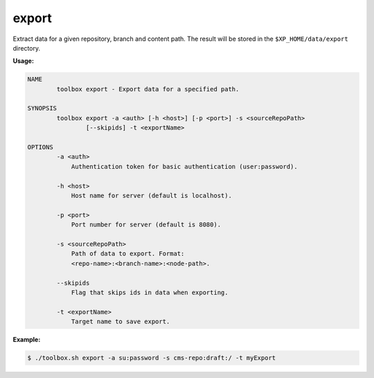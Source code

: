.. _toolbox-export:

export
======

Extract data for a given repository, branch and content path.
The result will be stored in the ``$XP_HOME/data/export`` directory.

**Usage:**

.. code-block:: none

  NAME
          toolbox export - Export data for a specified path.

  SYNOPSIS
          toolbox export -a <auth> [-h <host>] [-p <port>] -s <sourceRepoPath>
                  [--skipids] -t <exportName>

  OPTIONS
          -a <auth>
              Authentication token for basic authentication (user:password).

          -h <host>
              Host name for server (default is localhost).

          -p <port>
              Port number for server (default is 8080).

          -s <sourceRepoPath>
              Path of data to export. Format:
              <repo-name>:<branch-name>:<node-path>.

          --skipids
              Flag that skips ids in data when exporting.

          -t <exportName>
              Target name to save export.

**Example:**

.. code-block:: none

  $ ./toolbox.sh export -a su:password -s cms-repo:draft:/ -t myExport
